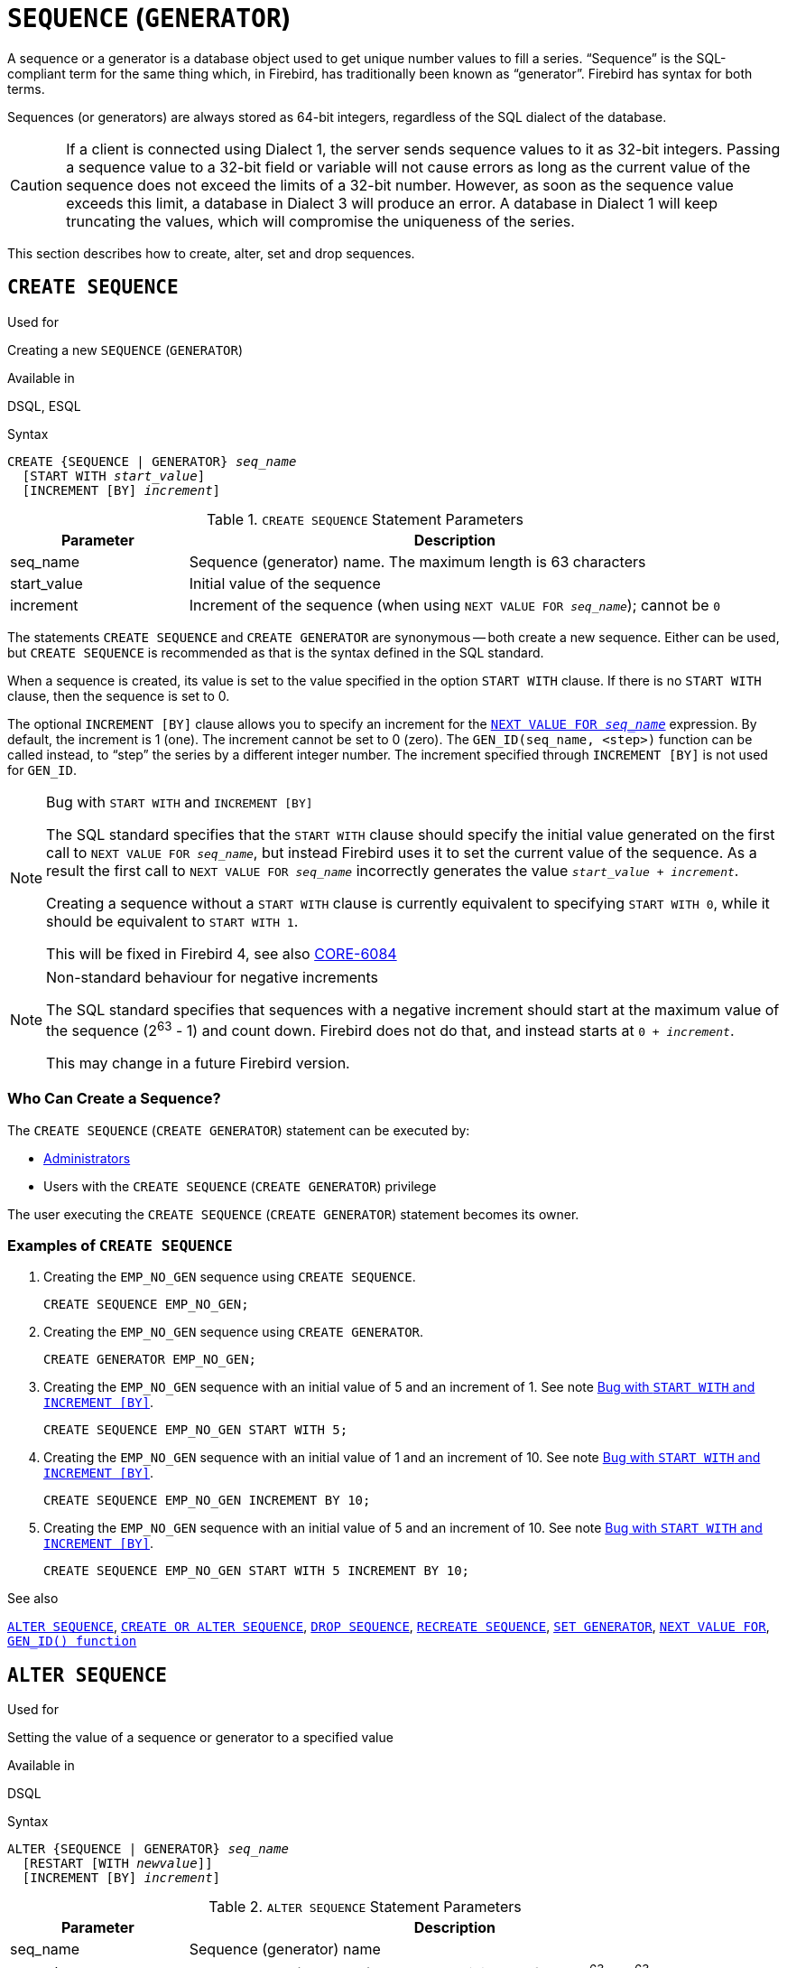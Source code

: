 [[fblangref40-ddl-sequence]]
= `SEQUENCE` (`GENERATOR`)

A sequence or a generator is a database object used to get unique number values to fill a series.
"`Sequence`" is the SQL-compliant term for the same thing which, in Firebird, has traditionally been known as "`generator`".
Firebird has syntax for both terms.

Sequences (or generators) are always stored as 64-bit integers, regardless of the SQL dialect of the database.

[CAUTION]
====
If a client is connected using Dialect 1, the server sends sequence values to it as 32-bit integers.
Passing a sequence value to a 32-bit field or variable will not cause errors as long as the current value of the sequence does not exceed the limits of a 32-bit number.
However, as soon as the sequence value exceeds this limit, a database in Dialect 3 will produce an error.
A database in Dialect 1 will keep truncating the values, which will compromise the uniqueness of the series.
====

This section describes how to create, alter, set and drop sequences.

[[fblangref40-ddl-sequence-create]]
== `CREATE SEQUENCE`

.Used for
Creating a new `SEQUENCE` (`GENERATOR`)

.Available in
DSQL, ESQL

.Syntax
[listing,subs=+quotes]
----
CREATE {SEQUENCE | GENERATOR} _seq_name_
  [START WITH _start_value_]
  [INCREMENT [BY] _increment_]
----

[[fblangref40-ddl-tbl-crtseq]]
.`CREATE SEQUENCE` Statement Parameters
[cols="<1,<3", options="header",stripes="none"]
|===
^| Parameter
^| Description

|seq_name
|Sequence (generator) name.
The maximum length is 63 characters

|start_value
|Initial value of the sequence

|increment
|Increment of the sequence (when using `NEXT VALUE FOR __seq_name__`);
cannot be `0`
|===

The statements `CREATE SEQUENCE` and `CREATE GENERATOR` are synonymous -- both create a new sequence.
Either can be used, but `CREATE SEQUENCE` is recommended as that is the syntax defined in the SQL standard.

When a sequence is created, its value is set to the value specified in the option `START WITH` clause.
If there is no `START WITH` clause, then the sequence is set to 0.

The optional `INCREMENT [BY]` clause allows you to specify an increment for the <<fblangref40-commons-nxtvlufor,`NEXT VALUE FOR _seq_name_`>> expression.
By default, the increment is 1 (one).
The increment cannot be set to 0 (zero).
The `GEN_ID(seq_name, <step>)` function can be called instead, to "`step`" the series by a different integer number.
The increment specified through `INCREMENT [BY]` is not used for `GEN_ID`.

[[fblangref40-ddl-sequence-create-bug]]
.Bug with `START WITH` and `INCREMENT [BY]`
[NOTE]
====
The SQL standard specifies that the `START WITH` clause should specify the initial value generated on the first call to `NEXT VALUE FOR __seq_name__`, but instead Firebird uses it to set the current value of the sequence.
As a result the first call to `NEXT VALUE FOR __seq_name__` incorrectly generates the value `__start_value__ + __increment__`.

Creating a sequence without a `START WITH` clause is currently equivalent to specifying `START WITH 0`, while it should be equivalent to `START WITH 1`.

This will be fixed in Firebird 4, see also http://tracker.firebirdsql.org/browse/CORE-6084[CORE-6084]
====

.Non-standard behaviour for negative increments
[NOTE]
====
The SQL standard specifies that sequences with a negative increment should start at the maximum value of the sequence (2^63^ - 1) and count down.
Firebird does not do that, and instead starts at `0 + __increment__`.

This may change in a future Firebird version.
====

[[fblangref40-ddl-sequence-create-who]]
=== Who Can Create a Sequence?

The `CREATE SEQUENCE` (`CREATE GENERATOR`) statement can be executed by:

* <<fblangref40-security-administrators,Administrators>>
* Users with the `CREATE SEQUENCE` (`CREATE GENERATOR`) privilege

The user executing the `CREATE SEQUENCE` (`CREATE GENERATOR`) statement becomes its owner.

[[fblangref40-ddl-sequence-create-example]]
=== Examples of `CREATE SEQUENCE`

. Creating the `EMP_NO_GEN` sequence using `CREATE SEQUENCE`.
+
[source]
----
CREATE SEQUENCE EMP_NO_GEN;
----
. Creating the `EMP_NO_GEN` sequence using `CREATE GENERATOR`.
+
[source]
----
CREATE GENERATOR EMP_NO_GEN;
----
. Creating the `EMP_NO_GEN` sequence with an initial value of 5 and an increment of 1.
See note <<fblangref40-ddl-sequence-create-bug>>.
+
[source]
----
CREATE SEQUENCE EMP_NO_GEN START WITH 5;
----
. Creating the `EMP_NO_GEN` sequence with an initial value of 1 and an increment of 10.
See note <<fblangref40-ddl-sequence-create-bug>>.
+
[source]
----
CREATE SEQUENCE EMP_NO_GEN INCREMENT BY 10;
----
. Creating the `EMP_NO_GEN` sequence with an initial value of 5 and an increment of 10.
See note <<fblangref40-ddl-sequence-create-bug>>.
+
[source]
----
CREATE SEQUENCE EMP_NO_GEN START WITH 5 INCREMENT BY 10;
----

.See also
<<fblangref40-ddl-sequence-alter>>, <<fblangref40-ddl-sequence-crtoralt>>, <<fblangref40-ddl-sequence-drop>>, <<fblangref40-ddl-sequence-recr>>, <<fblangref40-ddl-sequence-setgen>>, <<fblangref40-commons-nxtvlufor,`NEXT VALUE FOR`>>, <<fblangref40-scalarfuncs-gen-id,`GEN_ID() function`>>

[[fblangref40-ddl-sequence-alter]]
== `ALTER SEQUENCE`

.Used for
Setting the value of a sequence or generator to a specified value

.Available in
DSQL

.Syntax
[listing,subs=+quotes]
----
ALTER {SEQUENCE | GENERATOR} _seq_name_
  [RESTART [WITH _newvalue_]]
  [INCREMENT [BY] _increment_]
----

[[fblangref40-ddl-tbl-alterseq]]
.`ALTER SEQUENCE` Statement Parameters
[cols="<1,<3", options="header",stripes="none"]
|===
^| Parameter
^| Description

|seq_name
|Sequence (generator) name

|newvalue
|New sequence (generator) value.
A 64-bit integer from -2^-63^ to 2^63^-1.

|increment
|Increment of the sequence (when using `NEXT VALUE FOR __seq_name__`);
cannot be `0`
|===

The `ALTER SEQUENCE` statement sets the current value of a sequence or generator to the specified value
and/or changes the increment of the sequence.

The `RESTART WITH __newvalue__` clause allows you to set the value of a sequence.
The `RESTART` clause (without `WITH`) restarts the sequence with the initial value configured using the `START WITH` clause when the sequence was created.

.Bugs with `RESTART`
[NOTE]
====
The initial value (either saved in the metadata or specified in the `WITH` clause) is used to set the current value of the sequence, instead of the next value generated as required by the SQL standard.
See note <<fblangref40-ddl-sequence-create-bug>> for more information.

In addition, `RESTART WITH __newvalue__` will not only restart the sequence with the specified value, but also store _newvalue_ as the new initial value of the sequence.
This means that a subsequent `ALTER SEQUENCE RESTART` will also use _newvalue_.
This behaviour does not match the behaviour specified in the SQL standard.

This bug will be fixed in Firebird 4, see also http://tracker.firebirdsql.org/browse/CORE-6386[CORE-6386]
====

[WARNING]
====
Incorrect use of the `ALTER SEQUENCE` statement (changing the current value of the sequence or generator) is likely to break the logical integrity of data.
====

`INCREMENT [BY]` allows you to change the sequence increment for the `NEXT VALUE FOR` expression.

[NOTE]
====
Changing the increment value takes effect for all queries that run after the transaction commits.
Procedures that are called for the first time after changing the commit, will use the new value if they use `NEXT VALUE FOR`.
Procedures that were already used (and cached in the metadata cache) will continue to use the old increment.
You may need to close all connections to the database for the metadata cache to clear, and the new increment to be used.
Procedures using `NEXT VALUE FOR` do not need to be recompiled to see the new increment.
Procedures using `GEN_ID(gen, expression)` are not affected when the increment is changed.
====

[[fblangref40-ddl-sequence-alter-who]]
=== Who Can Alter a Sequence?

The `ALTER SEQUENCE` (`ALTER GENERATOR`) statement can be executed by:

* <<fblangref40-security-administrators,Administrators>>
* The owner of the sequence
* Users with the `ALTER ANY SEQUENCE` (`ALTER ANY GENERATOR`) privilege

[[fblangref40-ddl-sequence-alter-example]]
=== Examples of `ALTER SEQUENCE`

. Setting the value of the `EMP_NO_GEN` sequence to 145.
+
[source]
----
ALTER SEQUENCE EMP_NO_GEN RESTART WITH 145;
----
. Resetting the base value of the sequence `EMP_NO_GEN` to the initial value stored in the metadata
+
[source]
----
ALTER SEQUENCE EMP_NO_GEN RESTART;
----
. Changing the increment of sequence `EMP_NO_GEN` to 10
+
[source]
----
ALTER SEQUENCE EMP_NO_GEN INCREMENT BY 10;
----

.See also
<<fblangref40-ddl-sequence-setgen>>, <<fblangref40-ddl-sequence-create>>, <<fblangref40-ddl-sequence-crtoralt>>, <<fblangref40-ddl-sequence-drop>>, <<fblangref40-ddl-sequence-recr>>, <<fblangref40-commons-nxtvlufor,`NEXT VALUE FOR`>>, <<fblangref40-scalarfuncs-gen-id,`GEN_ID() function`>>

[[fblangref40-ddl-sequence-crtoralt]]
== `CREATE OR ALTER SEQUENCE`

.Used for
Creating a new or modifying an existing sequence

.Available in
DSQL, ESQL

.Syntax
[listing,subs=+quotes]
----
CREATE OR ALTER {SEQUENCE | GENERATOR} _seq_name_
  {RESTART | START WITH _start_value_}
  [INCREMENT [BY] _increment_]
----

[[fblangref40-ddl-sequence-crtoralt-tbl]]
.`CREATE OR ALTER SEQUENCE` Statement Parameters
[cols="<1,<3", options="header",stripes="none"]
|===
^| Parameter
^| Description

|seq_name
|Sequence (generator) name.
The maximum length is 63 characters

|start_value
|Initial value of the sequence

|increment
|Increment of the sequence (when using `NEXT VALUE FOR __seq_name__`);
cannot be `0`
|===

If the sequence does not exist, it will be created.
An existing sequence will be changed:

- If `RESTART` is specified, the sequence will restarted with the initial value stored in the metadata
- If the `START WITH` clause is specified, _start_value_ is stored as the initial value in the metadata, and the sequence is restarted
- If the `INCREMENT [BY]` clause is specified, _increment_ is stored as the increment in the metadata, and used for subsequent calls to `NEXT VALUE FOR`

[[fblangref40-ddl-sequence-crtoralt-example]]
=== Example of `CREATE OR ALTER SEQUENCE`

.Create a new or modify an existing sequence `EMP_NO_GEN`
[source]
----
CREATE OR ALTER SEQUENCE EMP_NO_GEN
  START WITH 10
  INCREMENT BY 1
----

.See also
<<fblangref40-ddl-sequence-create>>, <<fblangref40-ddl-sequence-alter>>, <<fblangref40-ddl-sequence-drop>>, <<fblangref40-ddl-sequence-recr>>, <<fblangref40-ddl-sequence-setgen>>, <<fblangref40-commons-nxtvlufor,`NEXT VALUE FOR`>>, <<fblangref40-scalarfuncs-gen-id,`GEN_ID() function`>>

[[fblangref40-ddl-sequence-drop]]
== `DROP SEQUENCE`

.Used for
Dropping (deleting) a `SEQUENCE` (`GENERATOR`)

.Available in
DSQL, ESQL

.Syntax
[listing,subs=+quotes]
----
DROP {SEQUENCE | GENERATOR} _seq_name_
----

[[fblangref40-ddl-tbl-dropseq]]
.`DROP SEQUENCE` Statement Parameter
[cols="<1,<3", options="header",stripes="none"]
|===
^| Parameter
^| Description

|seq_name
|Sequence (generator) name.
The maximum length is 63 characters
|===

The statements `DROP SEQUENCE` and `DROP GENERATOR` statements are equivalent: both drop (delete) an existing sequence (generator).
Either is valid but `DROP SEQUENCE`, being defined in the SQL standard, is recommended.

The statements will fail if the sequence (generator) has dependencies.

[[fblangref40-ddl-tbl-dropseq-who]]
=== Who Can Drop a Sequence?

The `DROP SEQUENCE` (`DROP GENERATOR`) statement can be executed by:

* <<fblangref40-security-administrators,Administrators>>
* The owner of the sequence
* Users with the `DROP ANY SEQUENCE` (`DROP ANY GENERATOR`) privilege

[[fblangref40-ddl-tbl-dropseq-example]]
=== Example of `DROP SEQUENCE`

.Dropping the `EMP_NO_GEN` series:
[source]
----
DROP SEQUENCE EMP_NO_GEN;
----

.See also
<<fblangref40-ddl-sequence-create>>, <<fblangref40-ddl-sequence-crtoralt>>, <<fblangref40-ddl-sequence-recr>>

[[fblangref40-ddl-sequence-recr]]
== `RECREATE SEQUENCE`

.Used for
Creating or recreating a sequence (generator)

.Available in
DSQL, ESQL

.Syntax
[listing,subs=+quotes]
----
RECREATE {SEQUENCE | GENERATOR} _seq_name_
  [START WITH _start_value_]
  [INCREMENT [BY] _increment_]
----

[[fblangref40-ddl-sequence-recr-tbl]]
.`RECREATE SEQUENCE` Statement Parameters
[cols="<1,<3", options="header",stripes="none"]
|===
^| Parameter
^| Description

|seq_name
|Sequence (generator) name.
The maximum length is 63 characters

|start_value
|Initial value of the sequence

|increment
|Increment of the sequence (when using `NEXT VALUE FOR __seq_name__`);
cannot be `0`
|===

See <<fblangref40-ddl-sequence-create>> for the full syntax of `CREATE SEQUENCE` and descriptions of defining a sequences and its options.

`RECREATE SEQUENCE` creates or recreates a sequence.
If a sequence with this name already exists, the `RECREATE SEQUENCE` statement will try to drop it and create a new one.
Existing dependencies will prevent the statement from executing.

[[fblangref40-ddl-sequence-recr-example]]
=== Example of `RECREATE SEQUENCE`

.Recreating sequence `EMP_NO_GEN`
[source]
----
RECREATE SEQUENCE EMP_NO_GEN
  START WITH 10
  INCREMENT BY 2;
----

.See also
<<fblangref40-ddl-sequence-create>>, <<fblangref40-ddl-sequence-alter>>, <<fblangref40-ddl-sequence-crtoralt>>, <<fblangref40-ddl-sequence-drop>>, <<fblangref40-ddl-sequence-setgen>>, <<fblangref40-commons-nxtvlufor,`NEXT VALUE FOR`>>, <<fblangref40-scalarfuncs-gen-id,`GEN_ID() function`>>

[[fblangref40-ddl-sequence-setgen]]
== `SET GENERATOR`

.Used for
Setting the value of a sequence or generator to a specified value

.Available in
DSQL, ESQL

.Syntax
[listing,subs=+quotes]
----
SET GENERATOR _seq_name_ TO _new_val_
----

[[fblangref40-ddl-tbl-setgen]]
.`SET GENERATOR` Statement Parameters
[cols="<1,<3", options="header",stripes="none"]
|===
^| Parameter
^| Description

|seq_name
|Generator (sequence) name

|new_val
|New sequence (generator) value.
A 64-bit integer from -2^-63^ to 2^63^-1.
|===

The `SET GENERATOR` statement sets the current value of a sequence or generator to the specified value.

[NOTE]
====
Although `SET GENERATOR` is considered outdated, it is retained for backward compatibility.
Use of the standards-compliant `ALTER SEQUENCE` is recommended.
====

[[fblangref40-ddl-sequence-setgen-who]]
=== Who Can Use a `SET GENERATOR`?

The `SET GENERATOR` statement can be executed by:

* <<fblangref40-security-administrators,Administrators>>
* The owner of the sequence (generator)
* Users with the `ALTER ANY SEQUENCE` (`ALTER ANY GENERATOR`) privilege

[[fblangref40-ddl-sequence-setgen-example]]
=== Example of `SET GENERATOR`

.Setting the value of the `EMP_NO_GEN` sequence to 145:
[source]
----
SET GENERATOR EMP_NO_GEN TO 145;
----

[NOTE]
====
The same can be done with <<fblangref40-ddl-sequence-alter>>:

[source]
----
ALTER SEQUENCE EMP_NO_GEN RESTART WITH 145;
----
====

.See also
<<fblangref40-ddl-sequence-alter>>, <<fblangref40-ddl-sequence-create>>, <<fblangref40-ddl-sequence-crtoralt>>, <<fblangref40-ddl-sequence-drop>>, <<fblangref40-commons-nxtvlufor,`NEXT VALUE FOR`>>, <<fblangref40-scalarfuncs-gen-id,`GEN_ID() function`>>
